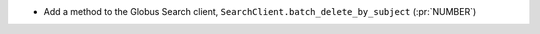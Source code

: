 * Add a method to the Globus Search client, ``SearchClient.batch_delete_by_subject`` (:pr:`NUMBER`)
